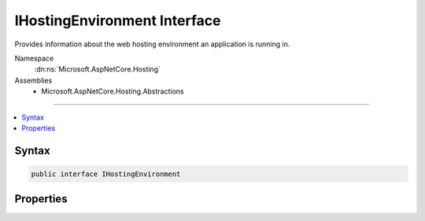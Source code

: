 

IHostingEnvironment Interface
=============================






Provides information about the web hosting environment an application is running in.


Namespace
    :dn:ns:`Microsoft.AspNetCore.Hosting`
Assemblies
    * Microsoft.AspNetCore.Hosting.Abstractions

----

.. contents::
   :local:









Syntax
------

.. code-block:: csharp

    public interface IHostingEnvironment








.. dn:interface:: Microsoft.AspNetCore.Hosting.IHostingEnvironment
    :hidden:

.. dn:interface:: Microsoft.AspNetCore.Hosting.IHostingEnvironment

Properties
----------

.. dn:interface:: Microsoft.AspNetCore.Hosting.IHostingEnvironment
    :noindex:
    :hidden:

    
    .. dn:property:: Microsoft.AspNetCore.Hosting.IHostingEnvironment.ApplicationName
    
        
    
        
        Gets or sets the name of the application. This property is automatically set by the host to the assembly containing
        the application entry point.
    
        
        :rtype: System.String
    
        
        .. code-block:: csharp
    
            string ApplicationName
            {
                get;
                set;
            }
    
    .. dn:property:: Microsoft.AspNetCore.Hosting.IHostingEnvironment.ContentRootFileProvider
    
        
    
        
        Gets or sets an :any:`Microsoft.Extensions.FileProviders.IFileProvider` pointing at :dn:prop:`Microsoft.AspNetCore.Hosting.IHostingEnvironment.ContentRootPath`\.
    
        
        :rtype: Microsoft.Extensions.FileProviders.IFileProvider
    
        
        .. code-block:: csharp
    
            IFileProvider ContentRootFileProvider
            {
                get;
                set;
            }
    
    .. dn:property:: Microsoft.AspNetCore.Hosting.IHostingEnvironment.ContentRootPath
    
        
    
        
        Gets or sets the absolute path to the directory that contains the application content files.
    
        
        :rtype: System.String
    
        
        .. code-block:: csharp
    
            string ContentRootPath
            {
                get;
                set;
            }
    
    .. dn:property:: Microsoft.AspNetCore.Hosting.IHostingEnvironment.EnvironmentName
    
        
    
        
        Gets or sets the name of the environment. This property is automatically set by the host to the value
        of the "ASPNETCORE_ENVIRONMENT" environment variable.
    
        
        :rtype: System.String
    
        
        .. code-block:: csharp
    
            string EnvironmentName
            {
                get;
                set;
            }
    
    .. dn:property:: Microsoft.AspNetCore.Hosting.IHostingEnvironment.WebRootFileProvider
    
        
    
        
        Gets or sets an :any:`Microsoft.Extensions.FileProviders.IFileProvider` pointing at :dn:prop:`Microsoft.AspNetCore.Hosting.IHostingEnvironment.WebRootPath`\.
    
        
        :rtype: Microsoft.Extensions.FileProviders.IFileProvider
    
        
        .. code-block:: csharp
    
            IFileProvider WebRootFileProvider
            {
                get;
                set;
            }
    
    .. dn:property:: Microsoft.AspNetCore.Hosting.IHostingEnvironment.WebRootPath
    
        
    
        
        Gets or sets the absolute path to the directory that contains the web-servable application content files.
    
        
        :rtype: System.String
    
        
        .. code-block:: csharp
    
            string WebRootPath
            {
                get;
                set;
            }
    

